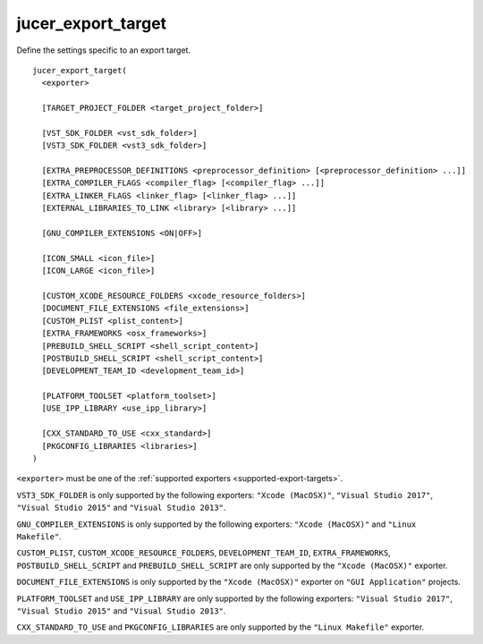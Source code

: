 jucer_export_target
===================

Define the settings specific to an export target.

::

  jucer_export_target(
    <exporter>

    [TARGET_PROJECT_FOLDER <target_project_folder>]

    [VST_SDK_FOLDER <vst_sdk_folder>]
    [VST3_SDK_FOLDER <vst3_sdk_folder>]

    [EXTRA_PREPROCESSOR_DEFINITIONS <preprocessor_definition> [<preprocessor_definition> ...]]
    [EXTRA_COMPILER_FLAGS <compiler_flag> [<compiler_flag> ...]]
    [EXTRA_LINKER_FLAGS <linker_flag> [<linker_flag> ...]]
    [EXTERNAL_LIBRARIES_TO_LINK <library> [<library> ...]]

    [GNU_COMPILER_EXTENSIONS <ON|OFF>]

    [ICON_SMALL <icon_file>]
    [ICON_LARGE <icon_file>]

    [CUSTOM_XCODE_RESOURCE_FOLDERS <xcode_resource_folders>]
    [DOCUMENT_FILE_EXTENSIONS <file_extensions>]
    [CUSTOM_PLIST <plist_content>]
    [EXTRA_FRAMEWORKS <osx_frameworks>]
    [PREBUILD_SHELL_SCRIPT <shell_script_content>]
    [POSTBUILD_SHELL_SCRIPT <shell_script_content>]
    [DEVELOPMENT_TEAM_ID <development_team_id>]

    [PLATFORM_TOOLSET <platform_toolset>]
    [USE_IPP_LIBRARY <use_ipp_library>]

    [CXX_STANDARD_TO_USE <cxx_standard>]
    [PKGCONFIG_LIBRARIES <libraries>]
  )

``<exporter>`` must be one of the :ref:`supported exporters <supported-export-targets>`.

``VST3_SDK_FOLDER`` is only supported by the following exporters: ``"Xcode (MacOSX)"``,
``"Visual Studio 2017"``, ``"Visual Studio 2015"`` and ``"Visual Studio 2013"``.

``GNU_COMPILER_EXTENSIONS`` is only supported by the following exporters:
``"Xcode (MacOSX)"`` and ``"Linux Makefile"``.

``CUSTOM_PLIST``, ``CUSTOM_XCODE_RESOURCE_FOLDERS``, ``DEVELOPMENT_TEAM_ID``,
``EXTRA_FRAMEWORKS``, ``POSTBUILD_SHELL_SCRIPT`` and ``PREBUILD_SHELL_SCRIPT`` are only
supported by the ``"Xcode (MacOSX)"`` exporter.

``DOCUMENT_FILE_EXTENSIONS`` is only supported by the ``"Xcode (MacOSX)"`` exporter on
``"GUI Application"`` projects.

``PLATFORM_TOOLSET`` and ``USE_IPP_LIBRARY`` are only supported by the following
exporters: ``"Visual Studio 2017"``, ``"Visual Studio 2015"`` and
``"Visual Studio 2013"``.

``CXX_STANDARD_TO_USE`` and ``PKGCONFIG_LIBRARIES`` are only supported by the
``"Linux Makefile"`` exporter.

